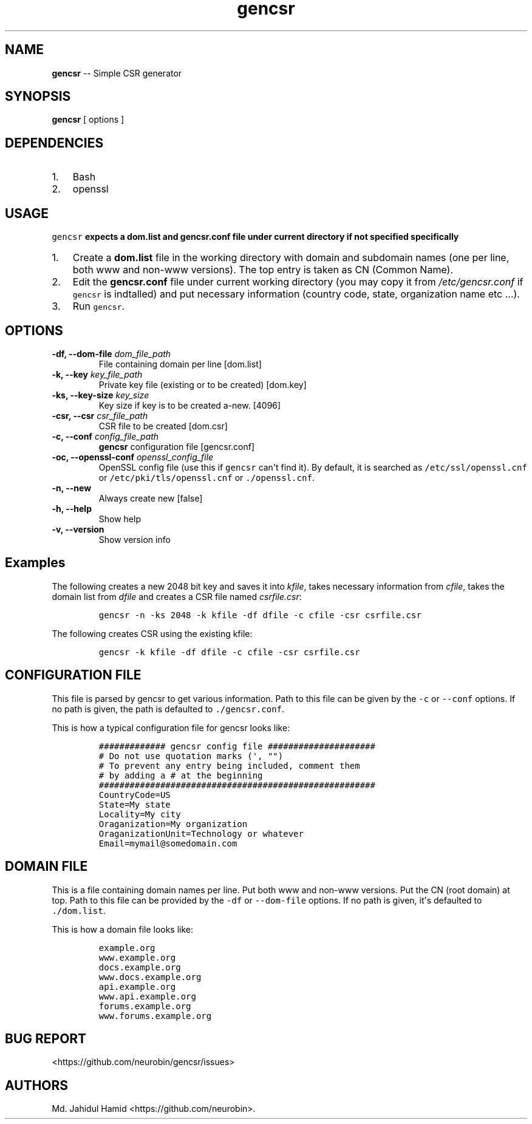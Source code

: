 .\" Automatically generated by Pandoc 1.16.0.2
.\"
.TH "gencsr" "1" "August 25, 2017" "gencsr user manual" ""
.hy
.SH NAME
.PP
\f[B]gencsr\f[] \-\- Simple CSR generator
.SH SYNOPSIS
.PP
\f[B]gencsr\f[] [ options ]
.SH DEPENDENCIES
.IP "1." 3
Bash
.IP "2." 3
openssl
.SH USAGE
.PP
\f[B]\f[C]gencsr\f[] expects a dom.list and gencsr.conf file under
current directory if not specified specifically\f[]
.IP "1." 3
Create a \f[B]dom.list\f[] file in the working directory with domain and
subdomain names (one per line, both www and non\-www versions).
The top entry is taken as CN (Common Name).
.IP "2." 3
Edit the \f[B]gencsr.conf\f[] file under current working directory (you
may copy it from \f[I]/etc/gencsr.conf\f[] if \f[C]gencsr\f[] is
indtalled) and put necessary information (country code, state,
organization name etc ...).
.IP "3." 3
Run \f[C]gencsr\f[].
.SH OPTIONS
.TP
.B \-df, \-\-dom\-file \f[I]dom_file_path\f[]
File containing domain per line [dom.list]
.RS
.RE
.TP
.B \-k, \-\-key \f[I]key_file_path\f[]
Private key file (existing or to be created) [dom.key]
.RS
.RE
.TP
.B \-ks, \-\-key\-size \f[I]key_size\f[]
Key size if key is to be created a\-new.
[4096]
.RS
.RE
.TP
.B \-csr, \-\-csr \f[I]csr_file_path\f[]
CSR file to be created [dom.csr]
.RS
.RE
.TP
.B \-c, \-\-conf \f[I]config_file_path\f[]
\f[B]gencsr\f[] configuration file [gencsr.conf]
.RS
.RE
.TP
.B \-oc, \-\-openssl\-conf \f[I]openssl_config_file\f[]
OpenSSL config file (use this if \f[C]gencsr\f[] can\[aq]t find it).
By default, it is searched as \f[C]/etc/ssl/openssl.cnf\f[] or
\f[C]/etc/pki/tls/openssl.cnf\f[] or \f[C]\&./openssl.cnf\f[].
.RS
.RE
.TP
.B \-n, \-\-new
Always create new [false]
.RS
.RE
.TP
.B \-h, \-\-help
Show help
.RS
.RE
.TP
.B \-v, \-\-version
Show version info
.RS
.RE
.SH Examples
.PP
The following creates a new 2048 bit key and saves it into
\f[I]kfile\f[], takes necessary information from \f[I]cfile\f[], takes
the domain list from \f[I]dfile\f[] and creates a CSR file named
\f[I]csrfile.csr\f[]:
.IP
.nf
\f[C]
gencsr\ \-n\ \-ks\ 2048\ \-k\ kfile\ \-df\ dfile\ \-c\ cfile\ \-csr\ csrfile.csr
\f[]
.fi
.PP
The following creates CSR using the existing kfile:
.IP
.nf
\f[C]
gencsr\ \-k\ kfile\ \-df\ dfile\ \-c\ cfile\ \-csr\ csrfile.csr
\f[]
.fi
.SH CONFIGURATION FILE
.PP
This file is parsed by gencsr to get various information.
Path to this file can be given by the \f[C]\-c\f[] or \f[C]\-\-conf\f[]
options.
If no path is given, the path is defaulted to \f[C]\&./gencsr.conf\f[].
.PP
This is how a typical configuration file for gencsr looks like:
.IP
.nf
\f[C]
#############\ gencsr\ config\ file\ #####################
#\ Do\ not\ use\ quotation\ marks\ (\[aq],\ "")
#\ To\ prevent\ any\ entry\ being\ included,\ comment\ them
#\ by\ adding\ a\ #\ at\ the\ beginning
######################################################
CountryCode=US\ \ \ \ \ \ \ \ \ \ \ \ \ \ \ \ \ \ \ \ \ \ \ \ \ \ \ \ \ \ 
State=My\ state\ \ \ \ \ \ \ \ \ \ \ \ \ \ \ \ \ \ \ \ \ \ \ \ \ \ \ \ \ \ 
Locality=My\ city\ \ \ \ \ \ \ \ \ \ \ \ \ \ \ \ \ \ \ \ \ \ \ \ \ \ \ \ 
Oraganization=My\ organization\ \ \ \ \ \ \ \ \ \ \ \ \ \ \ 
OraganizationUnit=Technology\ or\ whatever\ \ \ 
Email=mymail\@somedomain.com\ \ \ \ \ \ \ \ \ \ \ \ \ \ \ \ \ 
\f[]
.fi
.SH DOMAIN FILE
.PP
This is a file containing domain names per line.
Put both www and non\-www versions.
Put the CN (root domain) at top.
Path to this file can be provided by the \f[C]\-df\f[] or
\f[C]\-\-dom\-file\f[] options.
If no path is given, it\[aq]s defaulted to \f[C]\&./dom.list\f[].
.PP
This is how a domain file looks like:
.IP
.nf
\f[C]
example.org
www.example.org
docs.example.org
www.docs.example.org
api.example.org
www.api.example.org
forums.example.org
www.forums.example.org
\f[]
.fi
.SH BUG REPORT
.PP
<https://github.com/neurobin/gencsr/issues>
.SH AUTHORS
Md. Jahidul Hamid <https://github.com/neurobin>.
